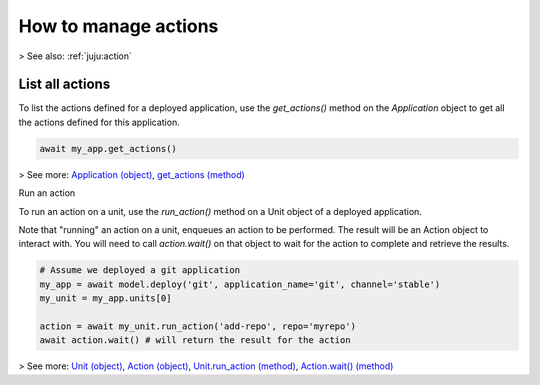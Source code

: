 .. _manage-actions:

How to manage actions
=====================


> See also: :ref:`juju:action`

	

List all actions
----------------


To list the actions defined for a deployed application, use the `get_actions()` method on the `Application` object to get all the actions defined for this application.

.. code:: python
	  
   await my_app.get_actions()


> See more: `Application (object) <https://pythonlibjuju.readthedocs.io/en/latest/narrative/application.html>`_, `get_actions (method) <https://pythonlibjuju.readthedocs.io/en/latest/api/juju.application.html#juju.application.Application.get_actions>`_


Run an action

To run an action on a unit, use the `run_action()` method on a Unit object of a deployed application.

Note that "running" an action on a unit, enqueues an action to be performed. The result will be an Action object to interact with. You will need to call `action.wait()` on that object to wait for the action to complete and retrieve the results.

.. code:: python
	  
   # Assume we deployed a git application
   my_app = await model.deploy('git', application_name='git', channel='stable')
   my_unit = my_app.units[0]
   
   action = await my_unit.run_action('add-repo', repo='myrepo')
   await action.wait() # will return the result for the action
   
> See more: `Unit (object) <https://pythonlibjuju.readthedocs.io/en/latest/narrative/unit.html>`_, `Action (object) <https://pythonlibjuju.readthedocs.io/en/latest/api/juju.action.html#juju.action.Action>`_, `Unit.run_action (method) <https://pythonlibjuju.readthedocs.io/en/latest/api/juju.unit.html#juju.unit.Unit.run_action>`_, `Action.wait() (method) <https://pythonlibjuju.readthedocs.io/en/latest/api/juju.action.html#juju.action.Action.wait>`_



